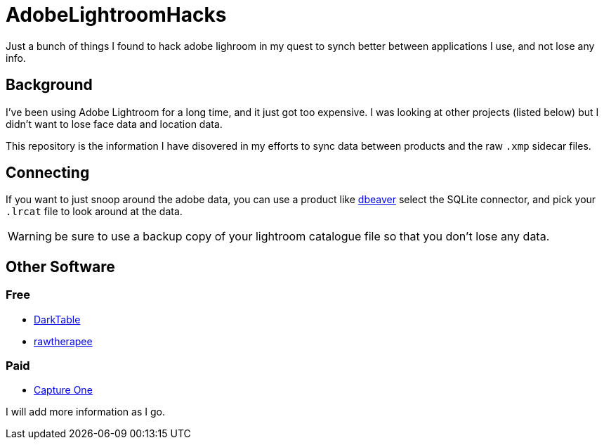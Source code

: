 = AdobeLightroomHacks

Just a bunch of things I found to hack adobe lighroom in my quest to synch better between applications I use, and not lose any info.

== Background

I've been using Adobe Lightroom for a long time, and it just got too expensive.  I was looking at other projects (listed below) but I didn't want to lose face data and location data.

This repository is the information I have disovered in my efforts to sync data between products and the raw `.xmp` sidecar files.

== Connecting

If you want to just snoop around the adobe data, you can use a product like https://dbeaver.io/[dbeaver] select the SQLite connector, and pick your `.lrcat` file to look around at the data.  

WARNING: be sure to use a backup copy of your lightroom catalogue file so that you don't lose any data.

== Other Software

### Free

* https://www.darktable.org/[DarkTable]
* https://rawtherapee.com/[rawtherapee]

### Paid

* https://www.captureone.com/[Capture One]

I will add more information as I go.
